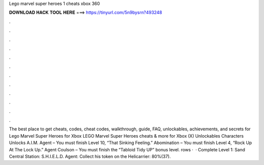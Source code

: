 Lego marvel super heroes 1 cheats xbox 360

𝐃𝐎𝐖𝐍𝐋𝐎𝐀𝐃 𝐇𝐀𝐂𝐊 𝐓𝐎𝐎𝐋 𝐇𝐄𝐑𝐄 ===> https://tinyurl.com/5n9bysrn?493248

.

.

.

.

.

.

.

.

.

.

.

.

The best place to get cheats, codes, cheat codes, walkthrough, guide, FAQ, unlockables, achievements, and secrets for Lego Marvel Super Heroes for Xbox  LEGO Marvel Super Heroes cheats & more for Xbox (X) Unlockables Characters Unlocks A.I.M. Agent – You must finish Level 10, “That Sinking Feeling.” Abomination – You must finish Level 4, “Rock Up At The Lock Up.” Agent Coulson – You must finish the “Tabloid Tidy UP” bonus level. rows ·  · Complete Level 1: Sand Central Station: S.H.I.E.L.D. Agent: Collect his token on the Helicarrier: 80%(37).